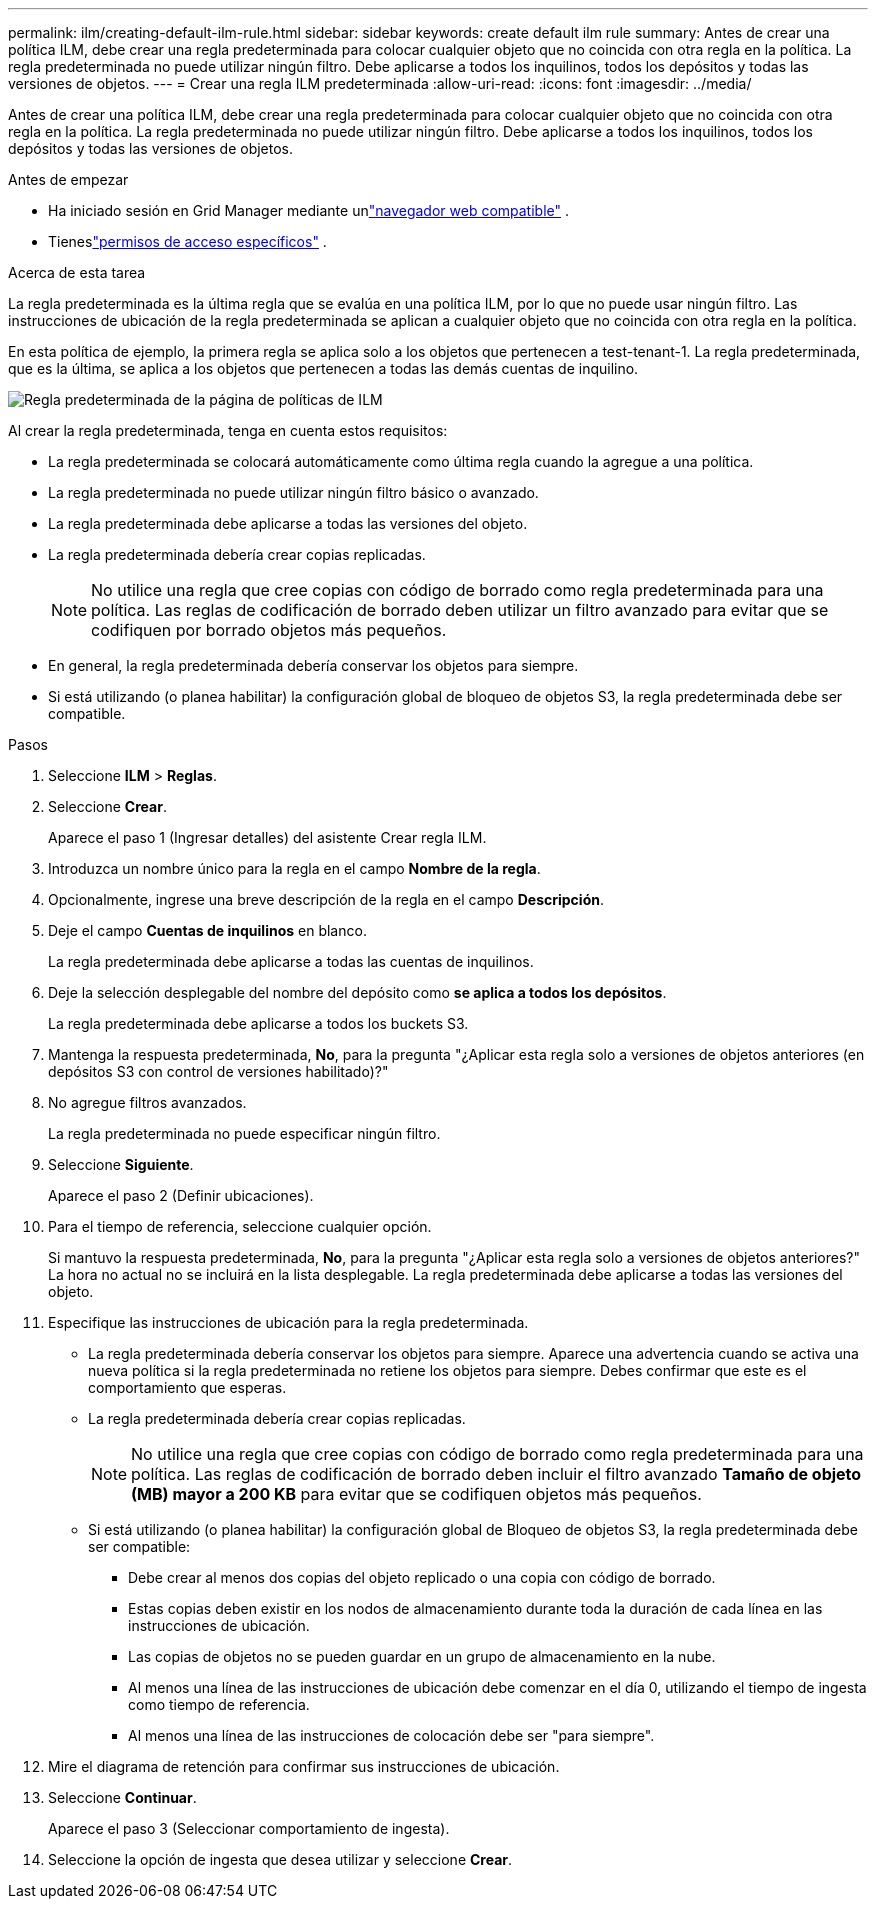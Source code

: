 ---
permalink: ilm/creating-default-ilm-rule.html 
sidebar: sidebar 
keywords: create default ilm rule 
summary: Antes de crear una política ILM, debe crear una regla predeterminada para colocar cualquier objeto que no coincida con otra regla en la política.  La regla predeterminada no puede utilizar ningún filtro.  Debe aplicarse a todos los inquilinos, todos los depósitos y todas las versiones de objetos. 
---
= Crear una regla ILM predeterminada
:allow-uri-read: 
:icons: font
:imagesdir: ../media/


[role="lead"]
Antes de crear una política ILM, debe crear una regla predeterminada para colocar cualquier objeto que no coincida con otra regla en la política.  La regla predeterminada no puede utilizar ningún filtro.  Debe aplicarse a todos los inquilinos, todos los depósitos y todas las versiones de objetos.

.Antes de empezar
* Ha iniciado sesión en Grid Manager mediante unlink:../admin/web-browser-requirements.html["navegador web compatible"] .
* Tieneslink:../admin/admin-group-permissions.html["permisos de acceso específicos"] .


.Acerca de esta tarea
La regla predeterminada es la última regla que se evalúa en una política ILM, por lo que no puede usar ningún filtro.  Las instrucciones de ubicación de la regla predeterminada se aplican a cualquier objeto que no coincida con otra regla en la política.

En esta política de ejemplo, la primera regla se aplica solo a los objetos que pertenecen a test-tenant-1.  La regla predeterminada, que es la última, se aplica a los objetos que pertenecen a todas las demás cuentas de inquilino.

image::../media/ilm_policies_page_default_rule.png[Regla predeterminada de la página de políticas de ILM]

Al crear la regla predeterminada, tenga en cuenta estos requisitos:

* La regla predeterminada se colocará automáticamente como última regla cuando la agregue a una política.
* La regla predeterminada no puede utilizar ningún filtro básico o avanzado.
* La regla predeterminada debe aplicarse a todas las versiones del objeto.
* La regla predeterminada debería crear copias replicadas.
+

NOTE: No utilice una regla que cree copias con código de borrado como regla predeterminada para una política.  Las reglas de codificación de borrado deben utilizar un filtro avanzado para evitar que se codifiquen por borrado objetos más pequeños.

* En general, la regla predeterminada debería conservar los objetos para siempre.
* Si está utilizando (o planea habilitar) la configuración global de bloqueo de objetos S3, la regla predeterminada debe ser compatible.


.Pasos
. Seleccione *ILM* > *Reglas*.
. Seleccione *Crear*.
+
Aparece el paso 1 (Ingresar detalles) del asistente Crear regla ILM.

. Introduzca un nombre único para la regla en el campo *Nombre de la regla*.
. Opcionalmente, ingrese una breve descripción de la regla en el campo *Descripción*.
. Deje el campo *Cuentas de inquilinos* en blanco.
+
La regla predeterminada debe aplicarse a todas las cuentas de inquilinos.

. Deje la selección desplegable del nombre del depósito como *se aplica a todos los depósitos*.
+
La regla predeterminada debe aplicarse a todos los buckets S3.

. Mantenga la respuesta predeterminada, *No*, para la pregunta "¿Aplicar esta regla solo a versiones de objetos anteriores (en depósitos S3 con control de versiones habilitado)?"
. No agregue filtros avanzados.
+
La regla predeterminada no puede especificar ningún filtro.

. Seleccione *Siguiente*.
+
Aparece el paso 2 (Definir ubicaciones).

. Para el tiempo de referencia, seleccione cualquier opción.
+
Si mantuvo la respuesta predeterminada, *No*, para la pregunta "¿Aplicar esta regla solo a versiones de objetos anteriores?"  La hora no actual no se incluirá en la lista desplegable.  La regla predeterminada debe aplicarse a todas las versiones del objeto.

. Especifique las instrucciones de ubicación para la regla predeterminada.
+
** La regla predeterminada debería conservar los objetos para siempre.  Aparece una advertencia cuando se activa una nueva política si la regla predeterminada no retiene los objetos para siempre.  Debes confirmar que este es el comportamiento que esperas.
** La regla predeterminada debería crear copias replicadas.
+

NOTE: No utilice una regla que cree copias con código de borrado como regla predeterminada para una política.  Las reglas de codificación de borrado deben incluir el filtro avanzado *Tamaño de objeto (MB) mayor a 200 KB* para evitar que se codifiquen objetos más pequeños.

** Si está utilizando (o planea habilitar) la configuración global de Bloqueo de objetos S3, la regla predeterminada debe ser compatible:
+
*** Debe crear al menos dos copias del objeto replicado o una copia con código de borrado.
*** Estas copias deben existir en los nodos de almacenamiento durante toda la duración de cada línea en las instrucciones de ubicación.
*** Las copias de objetos no se pueden guardar en un grupo de almacenamiento en la nube.
*** Al menos una línea de las instrucciones de ubicación debe comenzar en el día 0, utilizando el tiempo de ingesta como tiempo de referencia.
*** Al menos una línea de las instrucciones de colocación debe ser "para siempre".




. Mire el diagrama de retención para confirmar sus instrucciones de ubicación.
. Seleccione *Continuar*.
+
Aparece el paso 3 (Seleccionar comportamiento de ingesta).

. Seleccione la opción de ingesta que desea utilizar y seleccione *Crear*.

